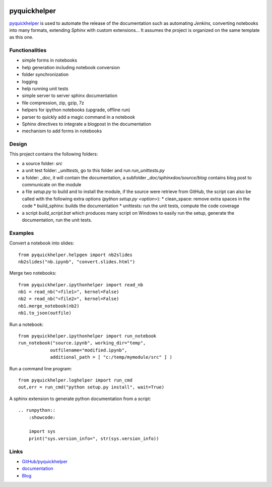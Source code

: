 
.. image:: https://travis-ci.org/sdpython/pyquickhelper.svg?branch=master
    :target: https://travis-ci.org/sdpython/pyquickhelper
    :alt: Build status

.. image:: https://ci.appveyor.com/api/projects/status/t2g9olcgqgdvqq3l?svg=true
    :target: https://ci.appveyor.com/project/sdpython/pyquickhelper
    :alt: Build Status Windows

.. image:: https://circleci.com/gh/sdpython/pyquickhelper/tree/master.svg?style=svg
    :target: https://circleci.com/gh/sdpython/pyquickhelper/tree/master

.. image:: https://dev.azure.com/xavierdupre3/pyquickhelper/_apis/build/status/sdpython.pyquickhelper
    :target: https://dev.azure.com/xavierdupre3/pyquickhelper/

.. image:: https://badge.fury.io/py/pyquickhelper.svg
    :target: https://pypi.org/project/pyquickhelper/

.. image:: https://img.shields.io/badge/license-MIT-blue.svg
    :alt: MIT License
    :target: http://opensource.org/licenses/MIT

.. image:: https://requires.io/github/sdpython/pyquickhelper/requirements.svg?branch=master
     :target: https://requires.io/github/sdpython/pyquickhelper/requirements/?branch=master
     :alt: Requirements Status

.. image:: https://codecov.io/github/sdpython/pyquickhelper/coverage.svg?branch=master
    :target: https://codecov.io/github/sdpython/pyquickhelper?branch=master

.. image:: http://img.shields.io/github/issues/sdpython/pyquickhelper.png
    :alt: GitHub Issues
    :target: https://github.com/sdpython/pyquickhelper/issues

.. image:: https://api.codacy.com/project/badge/Grade/793ffca6089d4d02b8292a50df74a8a4
    :target: https://www.codacy.com/app/sdpython/pyquickhelper?utm_source=github.com&amp;utm_medium=referral&amp;utm_content=sdpython/pyquickhelper&amp;utm_campaign=Badge_Grade
    :alt: Codacy Badge

.. image:: http://www.xavierdupre.fr/app/pyquickhelper/helpsphinx/_images/nbcov.png
    :target: http://www.xavierdupre.fr/app/pyquickhelper/helpsphinx/all_notebooks_coverage.html
    :alt: Notebook Coverage

.. _l-README:

pyquickhelper
=============

`pyquickhelper <http://www.xavierdupre.fr/app/pyquickhelper/helpsphinx/index.html>`_
is used to automate the release of the documentation such as automating *Jenkins*,
converting notebooks into many formats, extending *Sphinx* with custom
extensions... It assumes the project is organized on the same template
as this one.

Functionalities
---------------

* simple forms in notebooks
* help generation including notebook conversion
* folder synchronization
* logging
* help running unit tests
* simple server to server sphinx documentation
* file compression, zip, gzip, 7z
* helpers for ipython notebooks (upgrade, offline run)
* parser to quickly add a magic command in a notebook
* Sphinx directives to integrate a blogpost in the documentation
* mechanism to add forms in notebooks

Design
------

This project contains the following folders:

* a source folder: *src*
* a unit test folder: *_unittests*, go to this folder and run *run_unittests.py*
* a folder: *_doc*, it will contain the documentation, a subfolder *_doc/sphinxdox/source/blog* contains blog post
  to communicate on the module
* a file *setup.py* to build and to install the module, if the source were retrieve from GitHub,
  the script can also be called with the following extra options (*python setup.py <option>*):
  * clean_space: remove extra spaces in the code
  * build_sphinx: builds the documentation
  * unittests: run the unit tests, compute the code coverage
* a script *build_script.bat* which produces many script on Windows to easily run the setup,
  generate the documentation, run the unit tests.

Examples
--------

Convert a notebook into slides:

::

    from pyquickhelper.helpgen import nb2slides
    nb2slides("nb.ipynb", "convert.slides.html")

Merge two notebooks:

::

    from pyquickhelper.ipythonhelper import read_nb
    nb1 = read_nb("<file1>", kernel=False)
    nb2 = read_nb("<file2>", kernel=False)
    nb1.merge_notebook(nb2)
    nb1.to_json(outfile)

Run a notebook:

::

    from pyquickhelper.ipythonhelper import run_notebook
    run_notebook("source.ipynb", working_dir="temp",
                outfilename="modified.ipynb",
                additional_path = [ "c:/temp/mymodule/src" ] )

Run a command line program:

::

    from pyquickhelper.loghelper import run_cmd
    out,err = run_cmd("python setup.py install", wait=True)

A sphinx extension to generate python documentation from a script:

::

    .. runpython::
        :showcode:

        import sys
        print("sys.version_info=", str(sys.version_info))

Links
-----

* `GitHub/pyquickhelper <https://github.com/sdpython/pyquickhelper>`_
* `documentation <http://www.xavierdupre.fr/app/pyquickhelper/helpsphinx/index.html>`_
* `Blog <http://www.xavierdupre.fr/app/pyquickhelper/helpsphinx/blog/main_0000.html#ap-main-0>`_
